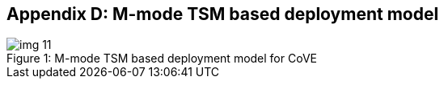 [[appendix_d]]
== Appendix D: M-mode TSM based deployment model

[id=depd]
[caption="Figure {counter:image}"]
[title= ": M-mode TSM based deployment model for CoVE"]
image::img_11.png[align=center]

